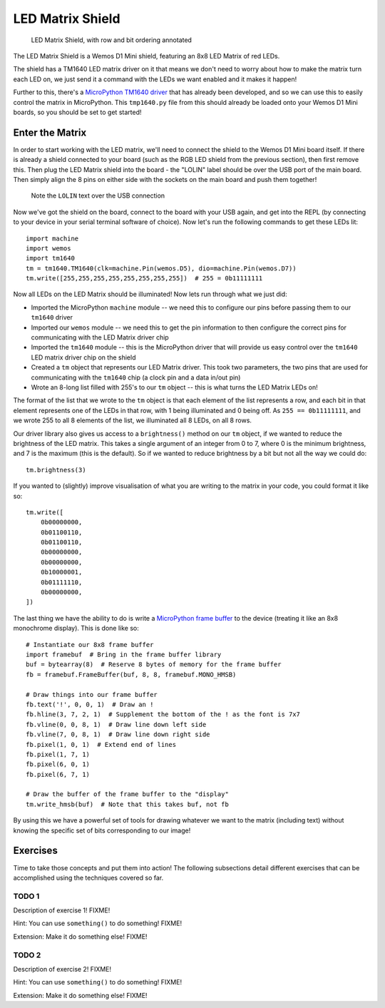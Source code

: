 LED Matrix Shield
*****************

.. highlight:: python
   :linenothreshold: 4

.. figure:: /images/led_matrix_shield_top_annotated.png
   :width: 270

   LED Matrix Shield, with row and bit ordering annotated

The LED Matrix Shield is a Wemos D1 Mini shield, featuring an 8x8 LED Matrix
of red LEDs.

The shield has a TM1640 LED matrix driver on it that means we
don't need to worry about how to make the matrix turn each LED on, we just
send it a command with the LEDs we want enabled and it makes it happen!

Further to this, there's a `MicroPython TM1640 driver`_ that has already been
developed, and so we can use this to easily control the matrix in MicroPython.
This ``tmp1640.py`` file from this should already be loaded onto your Wemos
D1 Mini boards, so you should be set to get started!

.. _MicroPython TM1640 driver: https://github.com/mcauser/micropython-tm1640

Enter the Matrix
================

In order to start working with the LED matrix, we'll need to connect the shield
to the Wemos D1 Mini board itself. If there is already a shield connected to
your board (such as the RGB LED shield from the previous section), then first
remove this. Then plug the LED Matrix shield into the board - the "LOLIN" label
should be over the USB port of the main board. Then simply align the 8 pins on
either side with the sockets on the main board and push them together!

.. figure:: /images/led_matrix_shield_connected.png

   Note the ``LOLIN`` text over the USB connection

Now we've got the shield on the board, connect to the board with your USB
again, and get into the REPL (by connecting to your device in your serial
terminal software of choice). Now let's run the following commands to get
these LEDs lit::

    import machine
    import wemos
    import tm1640
    tm = tm1640.TM1640(clk=machine.Pin(wemos.D5), dio=machine.Pin(wemos.D7))
    tm.write([255,255,255,255,255,255,255,255])  # 255 = 0b11111111

Now all LEDs on the LED Matrix should be illuminated! Now lets run through what
we just did:

- Imported the MicroPython ``machine`` module -- we need this to configure our
  pins before passing them to our ``tm1640`` driver
- Imported our ``wemos`` module -- we need this to get the pin information to
  then configure the correct pins for communicating with the LED Matrix driver
  chip
- Imported the ``tm1640`` module -- this is the MicroPython driver that will
  provide us easy control over the ``tm1640`` LED matrix driver chip on the
  shield
- Created a ``tm`` object that represents our LED Matrix driver. This took two
  parameters, the two pins that are used for communicating with the ``tm1640``
  chip (a clock pin and a data in/out pin)
- Wrote an 8-long list filled with 255's to our ``tm`` object -- this is what
  turns the LED Matrix LEDs on!
  
The format of the list that we wrote to the ``tm`` object is that each element
of the list represents a row, and each bit in that element represents one of
the LEDs in that row, with 1 being illuminated and 0 being off. As
``255 == 0b11111111``, and we wrote 255 to all 8 elements of the list, we
illuminated all 8 LEDs, on all 8 rows.

Our driver library also gives us access to a ``brightness()`` method on our
``tm`` object, if we wanted to reduce the brightness of the LED matrix. This
takes a single argument of an integer from 0 to 7, where 0 is the minimum
brightness, and 7 is the maximum (this is the default). So if we wanted to
reduce brightness by a bit but not all the way we could do::

    tm.brightness(3)

If you wanted to (slightly) improve visualisation of what you are writing to
the matrix in your code, you could format it like so::

    tm.write([
        0b00000000,
        0b01100110,
        0b01100110,
        0b00000000,
        0b00000000,
        0b10000001,
        0b01111110,
        0b00000000,
    ])

The last thing we have the ability to do is write a `MicroPython frame buffer`_
to the device (treating it like an 8x8 monochrome display). This is done like
so::

    # Instantiate our 8x8 frame buffer
    import framebuf  # Bring in the frame buffer library
    buf = bytearray(8)  # Reserve 8 bytes of memory for the frame buffer
    fb = framebuf.FrameBuffer(buf, 8, 8, framebuf.MONO_HMSB)

    # Draw things into our frame buffer
    fb.text('!', 0, 0, 1)  # Draw an !
    fb.hline(3, 7, 2, 1)  # Supplement the bottom of the ! as the font is 7x7
    fb.vline(0, 0, 8, 1)  # Draw line down left side
    fb.vline(7, 0, 8, 1)  # Draw line down right side
    fb.pixel(1, 0, 1)  # Extend end of lines
    fb.pixel(1, 7, 1)
    fb.pixel(6, 0, 1)
    fb.pixel(6, 7, 1)

    # Draw the buffer of the frame buffer to the "display"
    tm.write_hmsb(buf)  # Note that this takes buf, not fb

.. _`MicroPython frame buffer`: https://docs.micropython.org/en/latest/library/framebuf.html

By using this we have a powerful set of tools for drawing whatever we want to
the matrix (including text) without knowing the specific set of bits
corresponding to our image!

Exercises
=========

Time to take those concepts and put them into action! The following subsections
detail different exercises that can be accomplished using the techniques
covered so far.

TODO 1
------

Description of exercise 1! FIXME!

Hint: You can use ``something()`` to do something! FIXME!

Extension: Make it do something else! FIXME!

TODO 2
------

Description of exercise 2! FIXME!

Hint: You can use ``something()`` to do something! FIXME!

Extension: Make it do something else! FIXME!

